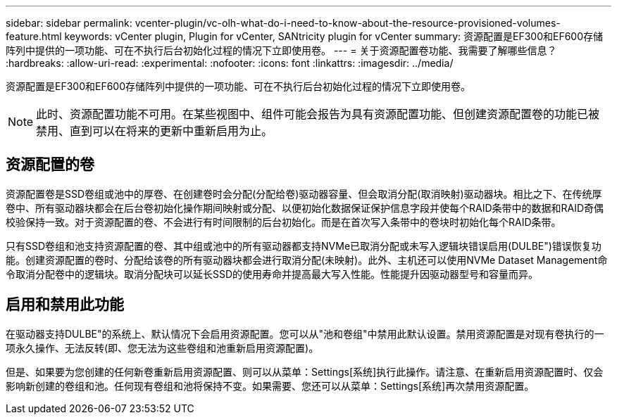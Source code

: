 ---
sidebar: sidebar 
permalink: vcenter-plugin/vc-olh-what-do-i-need-to-know-about-the-resource-provisioned-volumes-feature.html 
keywords: vCenter plugin, Plugin for vCenter, SANtricity plugin for vCenter 
summary: 资源配置是EF300和EF600存储阵列中提供的一项功能、可在不执行后台初始化过程的情况下立即使用卷。 
---
= 关于资源配置卷功能、我需要了解哪些信息？
:hardbreaks:
:allow-uri-read: 
:experimental: 
:nofooter: 
:icons: font
:linkattrs: 
:imagesdir: ../media/


[role="lead"]
资源配置是EF300和EF600存储阵列中提供的一项功能、可在不执行后台初始化过程的情况下立即使用卷。


NOTE: 此时、资源配置功能不可用。在某些视图中、组件可能会报告为具有资源配置功能、但创建资源配置卷的功能已被禁用、直到可以在将来的更新中重新启用为止。



== 资源配置的卷

资源配置卷是SSD卷组或池中的厚卷、在创建卷时会分配(分配给卷)驱动器容量、但会取消分配(取消映射)驱动器块。相比之下、在传统厚卷中、所有驱动器块都会在后台卷初始化操作期间映射或分配、以便初始化数据保证保护信息字段并使每个RAID条带中的数据和RAID奇偶校验保持一致。对于资源配置的卷、不会进行有时间限制的后台初始化。而是在首次写入条带中的卷块时初始化每个RAID条带。

只有SSD卷组和池支持资源配置的卷、其中组或池中的所有驱动器都支持NVMe已取消分配或未写入逻辑块错误启用(DULBE")错误恢复功能。创建资源配置的卷时、分配给该卷的所有驱动器块都会进行取消分配(未映射)。此外、主机还可以使用NVMe Dataset Management命令取消分配卷中的逻辑块。取消分配块可以延长SSD的使用寿命并提高最大写入性能。性能提升因驱动器型号和容量而异。



== 启用和禁用此功能

在驱动器支持DULBE"的系统上、默认情况下会启用资源配置。您可以从"池和卷组"中禁用此默认设置。禁用资源配置是对现有卷执行的一项永久操作、无法反转(即、您无法为这些卷组和池重新启用资源配置)。

但是、如果要为您创建的任何新卷重新启用资源配置、则可以从菜单：Settings[系统]执行此操作。请注意、在重新启用资源配置时、仅会影响新创建的卷组和池。任何现有卷组和池将保持不变。如果需要、您还可以从菜单：Settings[系统]再次禁用资源配置。
